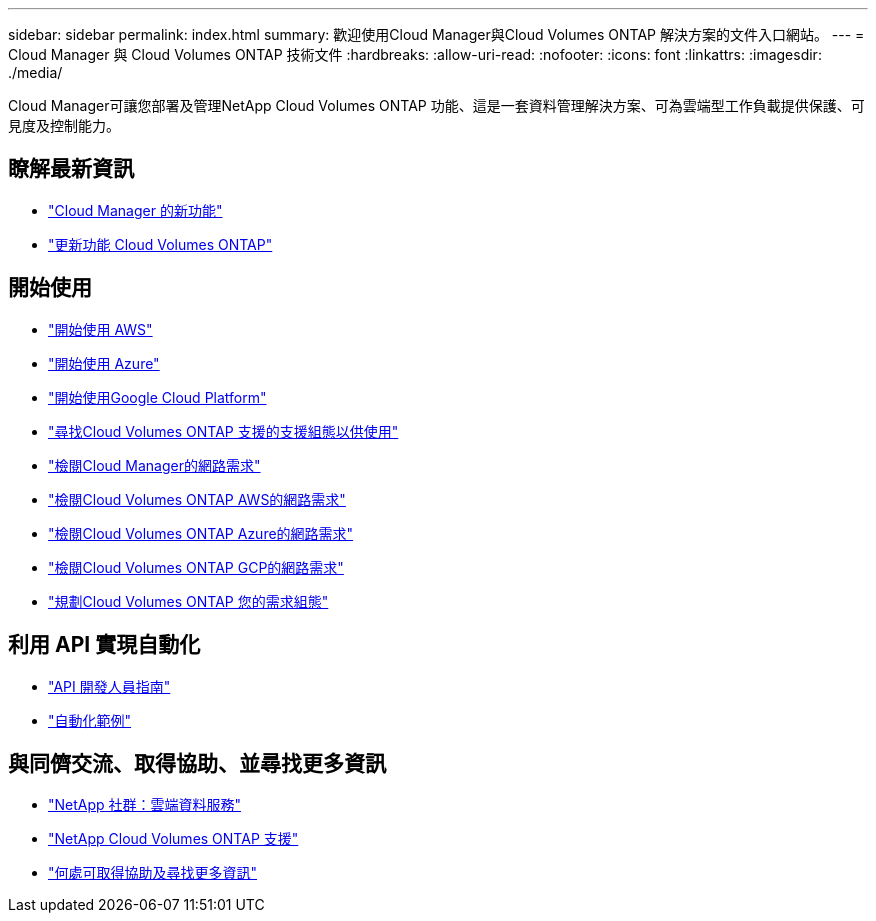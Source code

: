 ---
sidebar: sidebar 
permalink: index.html 
summary: 歡迎使用Cloud Manager與Cloud Volumes ONTAP 解決方案的文件入口網站。 
---
= Cloud Manager 與 Cloud Volumes ONTAP 技術文件
:hardbreaks:
:allow-uri-read: 
:nofooter: 
:icons: font
:linkattrs: 
:imagesdir: ./media/


Cloud Manager可讓您部署及管理NetApp Cloud Volumes ONTAP 功能、這是一套資料管理解決方案、可為雲端型工作負載提供保護、可見度及控制能力。



== 瞭解最新資訊

* link:reference_new_occm.html["Cloud Manager 的新功能"]
* https://docs.netapp.com/us-en/cloud-volumes-ontap/reference_new_97.html["更新功能 Cloud Volumes ONTAP"^]




== 開始使用

* link:task_getting_started_aws.html["開始使用 AWS"]
* link:task_getting_started_azure.html["開始使用 Azure"]
* link:task_getting_started_gcp.html["開始使用Google Cloud Platform"]
* https://docs.netapp.com/us-en/cloud-volumes-ontap/index.html["尋找Cloud Volumes ONTAP 支援的支援組態以供使用"^]
* link:reference_networking_cloud_manager.html["檢閱Cloud Manager的網路需求"]
* link:reference_networking_aws.html["檢閱Cloud Volumes ONTAP AWS的網路需求"]
* link:reference_networking_azure.html["檢閱Cloud Volumes ONTAP Azure的網路需求"]
* link:reference_networking_gcp.html["檢閱Cloud Volumes ONTAP GCP的網路需求"]
* link:task_planning_your_config.html["規劃Cloud Volumes ONTAP 您的需求組態"]




== 利用 API 實現自動化

* link:api.html["API 開發人員指南"^]
* link:reference_infrastructure_as_code.html["自動化範例"]




== 與同儕交流、取得協助、並尋找更多資訊

* https://community.netapp.com/t5/Cloud-Data-Services/ct-p/CDS["NetApp 社群：雲端資料服務"^]
* https://mysupport.netapp.com/cloudontap["NetApp Cloud Volumes ONTAP 支援"^]
* link:reference_additional_info.html["何處可取得協助及尋找更多資訊"]

